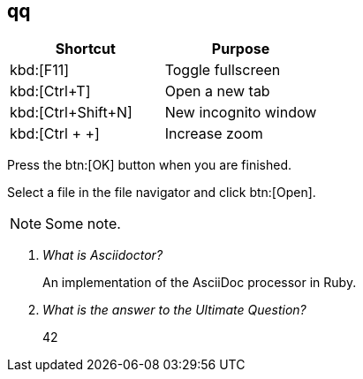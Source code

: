 == qq

|===
|Shortcut |Purpose

|kbd:[F11]
|Toggle fullscreen

|kbd:[Ctrl+T]
|Open a new tab

|kbd:[Ctrl+Shift+N]
|New incognito window

|kbd:[Ctrl + +]
|Increase zoom
|===


Press the btn:[OK] button when you are finished.

Select a file in the file navigator and click btn:[Open].

[NOTE]
====
Some note.
====

[qanda]
What is Asciidoctor?::
  An implementation of the AsciiDoc processor in Ruby.
What is the answer to the Ultimate Question?:: 42